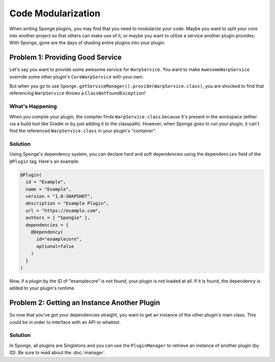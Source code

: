 ===================
Code Modularization
===================

When writing Sponge plugins, you may find that you need to modularize your code. Maybe you want to split your core into
another project so that others can make use of it, or maybe you want to utilize a service another plugin provides. With
Sponge, gone are the days of shading entire plugins into your plugin.

Problem 1: Providing Good Service
=================================

Let's say you want to provide some awesome service for ``WarpService``. You want to make ``AwesomeWarpService`` override
some other plugin's ``CoreWarpService`` with your own.

But when you go to use ``Sponge.getServiceManager().provide(WarpService.class)``, you are shocked to find that referencing
``WarpService`` throws a ``ClassNotFoundException``!

What's Happening
~~~~~~~~~~~~~~~~

When you compile your plugin, the compiler finds ``WarpService.class`` because it's present in the workspace (either via
a build tool like Gradle or by just adding it to the classpath). However, when Sponge goes to run your plugin, it can't
find the referenced ``WarpService.class`` in your plugin's "container".

Solution
~~~~~~~~

Using Sponge's dependency system, you can declare hard and soft dependencies using the ``dependencies`` field of the
``@Plugin`` tag. Here's an example:

.. code-block:: java

    @Plugin(
      id = "Example",
      name = "Example",
      version = "1.0-SNAPSHOT",
      description = "Example Plugin",
      url = "https://example.com",
      authors = { "Spongie" },
      dependencies = {
        @Dependency(
          id="examplecore",
          optional=false
        )
      }
    )

Now, if a plugin by the ID of "examplecore" is not found, your plugin is not loaded at all. If it is found, the
dependency is added to your plugin's runtime.

Problem 2: Getting an Instance Another Plugin
=============================================

So now that you've got your dependencies straight, you want to get an instance of the other plugin's main class. This
could be in order to interface with an API or whatnot.

Solution
~~~~~~~~

In Sponge, all plugins are Singletons and you can use the ``PluginManager`` to retrieve an instance of another plugin
(by ID). Be sure to read about the :doc:`manager`.
